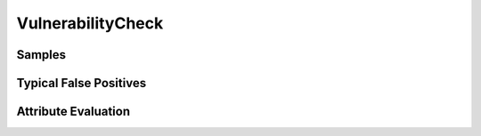 VulnerabilityCheck
==================


Samples
-------


Typical False Positives
-----------------------


Attribute Evaluation
--------------------
